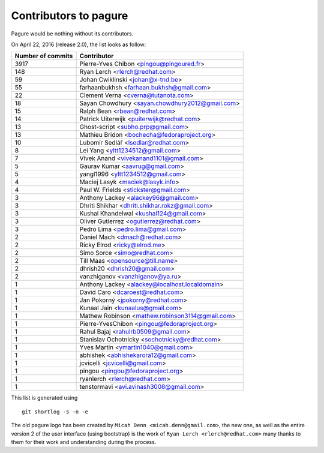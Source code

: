 Contributors to pagure
=========================

Pagure would be nothing without its contributors.

On April 22, 2016 (release 2.0), the list looks as follow:

=================  ===========
Number of commits  Contributor
=================  ===========
  3917              Pierre-Yves Chibon <pingou@pingoured.fr>
   148              Ryan Lerch <rlerch@redhat.com>
    59              Johan Cwiklinski <johan@x-tnd.be>
    55              farhaanbukhsh <farhaan.bukhsh@gmail.com>
    22              Clement Verna <cverna@tutanota.com>
    18              Sayan Chowdhury <sayan.chowdhury2012@gmail.com>
    15              Ralph Bean <rbean@redhat.com>
    14              Patrick Uiterwijk <puiterwijk@redhat.com>
    13              Ghost-script <subho.prp@gmail.com>
    13              Mathieu Bridon <bochecha@fedoraproject.org>
    10              Lubomír Sedlář <lsedlar@redhat.com>
     8              Lei Yang <yltt1234512@gmail.com>
     7              Vivek Anand <vivekanand1101@gmail.com>
     5              Gaurav Kumar <aavrug@gmail.com>
     5              yangl1996 <yltt1234512@gmail.com>
     4              Maciej Lasyk <maciek@lasyk.info>
     4              Paul W. Frields <stickster@gmail.com>
     3              Anthony Lackey <alackey96@gmail.com>
     3              Dhriti Shikhar <dhriti.shikhar.rokz@gmail.com>
     3              Kushal Khandelwal <kushal124@gmail.com>
     3              Oliver Gutierrez <ogutierrez@redhat.com>
     3              Pedro Lima <pedro.lima@gmail.com>
     2              Daniel Mach <dmach@redhat.com>
     2              Ricky Elrod <ricky@elrod.me>
     2              Simo Sorce <simo@redhat.com>
     2              Till Maas <opensource@till.name>
     2              dhrish20 <dhrish20@gmail.com>
     2              vanzhiganov <vanzhiganov@ya.ru>
     1              Anthony Lackey <alackey@localhost.localdomain>
     1              David Caro <dcaroest@redhat.com>
     1              Jan Pokorný <jpokorny@redhat.com>
     1              Kunaal Jain <kunaalus@gmail.com>
     1              Mathew Robinson <mathew.robinson3114@gmail.com>
     1              Pierre-YvesChibon <pingou@fedoraproject.org>
     1              Rahul Bajaj <rahulrb0509@gmail.com>
     1              Stanislav Ochotnicky <sochotnicky@redhat.com>
     1              Yves Martin <ymartin1040@gmail.com>
     1              abhishek <abhishekarora12@gmail.com>
     1              jcvicelli <jcvicelli@gmail.com>
     1              pingou <pingou@fedoraproject.org>
     1              ryanlerch <rlerch@redhat.com>
     1              tenstormavi <avi.avinash3008@gmail.com>
=================  ===========

This list is generated using

::

  git shortlog -s -n -e


The old pagure logo has been created by ``Micah Denn <micah.denn@gmail.com>``,
the new one, as well as the entire version 2 of the user interface (using
bootstrap) is the work of ``Ryan Lerch <rlerch@redhat.com>`` many thanks
to them for their work and understanding during the process.
